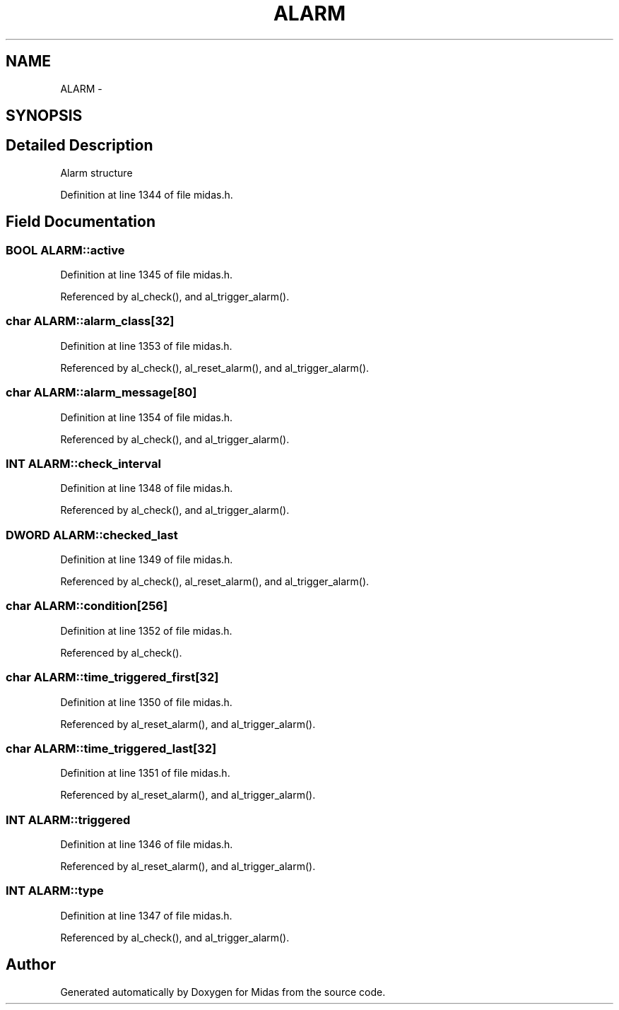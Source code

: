 .TH "ALARM" 3 "31 May 2012" "Version 2.3.0-0" "Midas" \" -*- nroff -*-
.ad l
.nh
.SH NAME
ALARM \- 
.SH SYNOPSIS
.br
.PP
.SH "Detailed Description"
.PP 
Alarm structure 
.PP
Definition at line 1344 of file midas.h.
.SH "Field Documentation"
.PP 
.SS "\fBBOOL\fP \fBALARM::active\fP"
.PP
Definition at line 1345 of file midas.h.
.PP
Referenced by al_check(), and al_trigger_alarm().
.SS "char \fBALARM::alarm_class\fP[32]"
.PP
Definition at line 1353 of file midas.h.
.PP
Referenced by al_check(), al_reset_alarm(), and al_trigger_alarm().
.SS "char \fBALARM::alarm_message\fP[80]"
.PP
Definition at line 1354 of file midas.h.
.PP
Referenced by al_check(), and al_trigger_alarm().
.SS "\fBINT\fP \fBALARM::check_interval\fP"
.PP
Definition at line 1348 of file midas.h.
.PP
Referenced by al_check(), and al_trigger_alarm().
.SS "\fBDWORD\fP \fBALARM::checked_last\fP"
.PP
Definition at line 1349 of file midas.h.
.PP
Referenced by al_check(), al_reset_alarm(), and al_trigger_alarm().
.SS "char \fBALARM::condition\fP[256]"
.PP
Definition at line 1352 of file midas.h.
.PP
Referenced by al_check().
.SS "char \fBALARM::time_triggered_first\fP[32]"
.PP
Definition at line 1350 of file midas.h.
.PP
Referenced by al_reset_alarm(), and al_trigger_alarm().
.SS "char \fBALARM::time_triggered_last\fP[32]"
.PP
Definition at line 1351 of file midas.h.
.PP
Referenced by al_reset_alarm(), and al_trigger_alarm().
.SS "\fBINT\fP \fBALARM::triggered\fP"
.PP
Definition at line 1346 of file midas.h.
.PP
Referenced by al_reset_alarm(), and al_trigger_alarm().
.SS "\fBINT\fP \fBALARM::type\fP"
.PP
Definition at line 1347 of file midas.h.
.PP
Referenced by al_check(), and al_trigger_alarm().

.SH "Author"
.PP 
Generated automatically by Doxygen for Midas from the source code.

